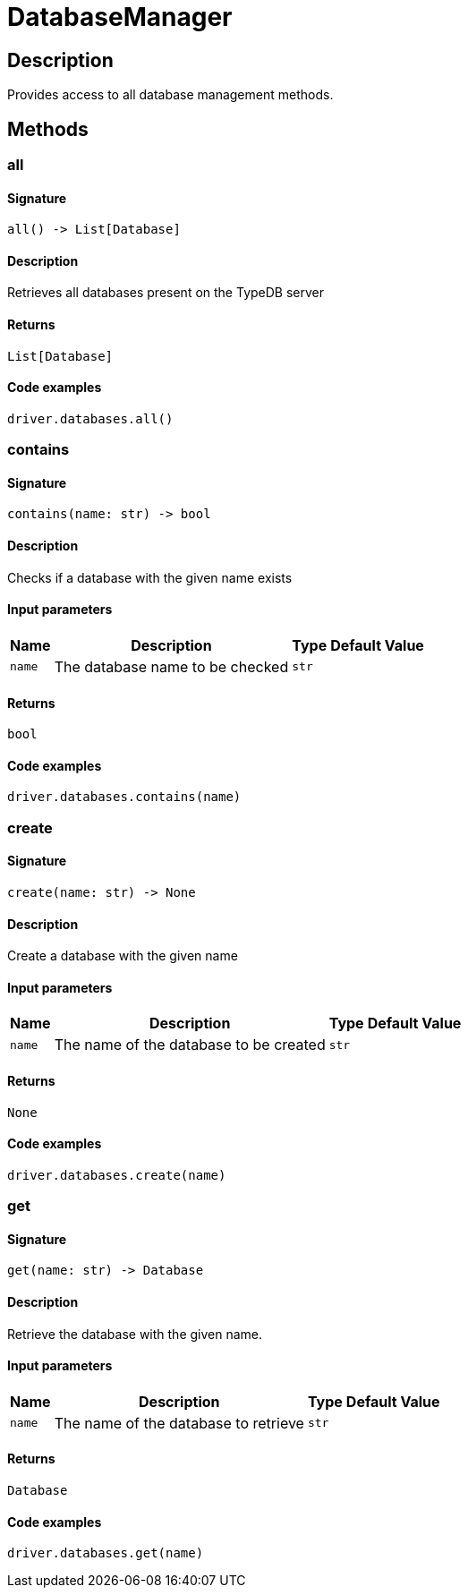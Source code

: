 [#_DatabaseManager]
= DatabaseManager

== Description

Provides access to all database management methods.

== Methods

// tag::methods[]
[#_all]
=== all

==== Signature

[source,python]
----
all() -> List[Database]
----

==== Description

Retrieves all databases present on the TypeDB server

==== Returns

`List[Database]`

==== Code examples

[source,python]
----
driver.databases.all()
----

[#_contains]
=== contains

==== Signature

[source,python]
----
contains(name: str) -> bool
----

==== Description

Checks if a database with the given name exists

==== Input parameters

[cols="~,~,~,~"]
[options="header"]
|===
|Name |Description |Type |Default Value
a| `name` a| The database name to be checked a| `str` a| 
|===

==== Returns

`bool`

==== Code examples

[source,python]
----
driver.databases.contains(name)
----

[#_create]
=== create

==== Signature

[source,python]
----
create(name: str) -> None
----

==== Description

Create a database with the given name

==== Input parameters

[cols="~,~,~,~"]
[options="header"]
|===
|Name |Description |Type |Default Value
a| `name` a| The name of the database to be created a| `str` a| 
|===

==== Returns

`None`

==== Code examples

[source,python]
----
driver.databases.create(name)
----

[#_get]
=== get

==== Signature

[source,python]
----
get(name: str) -> Database
----

==== Description

Retrieve the database with the given name.

==== Input parameters

[cols="~,~,~,~"]
[options="header"]
|===
|Name |Description |Type |Default Value
a| `name` a| The name of the database to retrieve a| `str` a| 
|===

==== Returns

`Database`

==== Code examples

[source,python]
----
driver.databases.get(name)
----

// end::methods[]
